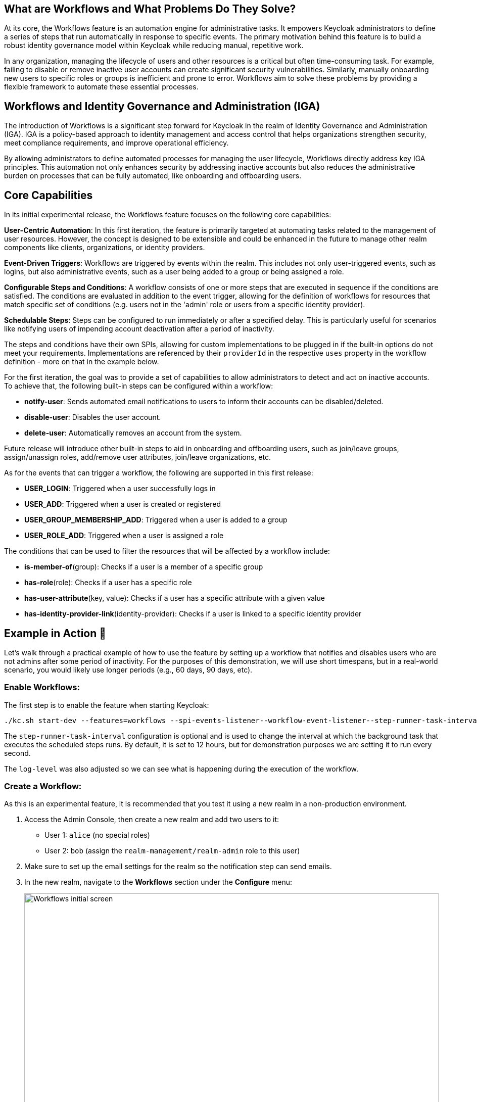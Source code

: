 :title: Automating Administrative Tasks with Workflows in Keycloak 26.4 (experimental)
:date: 2025-10-02
:publish: true
:author: Stefan Guilhen
:summary: Keycloak 26.4 introduces Workflows, an experimental feature that automates administrative tasks based on events, enhancing identity governance and reducing administrative costs.

== What are Workflows and What Problems Do They Solve?
At its core, the Workflows feature is an automation engine for administrative tasks. It empowers Keycloak administrators to define
a series of steps that run automatically in response to specific events. The primary motivation behind this feature is to build a
robust identity governance model within Keycloak while reducing manual, repetitive work.

In any organization, managing the lifecycle of users and other resources is a critical but often time-consuming task. For example,
failing to disable or remove inactive user accounts can create significant security vulnerabilities. Similarly, manually onboarding
new users to specific roles or groups is inefficient and prone to error. Workflows aim to solve these problems by providing a flexible
framework to automate these essential processes.

== Workflows and Identity Governance and Administration (IGA)
The introduction of Workflows is a significant step forward for Keycloak in the realm of Identity Governance and Administration (IGA).
IGA is a policy-based approach to identity management and access control that helps organizations strengthen security, meet compliance
requirements, and improve operational efficiency.

By allowing administrators to define automated processes for managing the user lifecycle, Workflows directly address key IGA principles.
This automation not only enhances security by addressing inactive accounts but also reduces the administrative burden on processes that
can be fully automated, like onboarding and offboarding users.

== Core Capabilities
In its initial experimental release, the Workflows feature focuses on the following core capabilities:

*User-Centric Automation*: In this first iteration, the feature is primarily targeted at automating tasks related to the management of user
resources. However, the concept is designed to be extensible and could be enhanced in the future to manage other realm components like clients,
organizations, or identity providers.

*Event-Driven Triggers*: Workflows are triggered by events within the realm. This includes not only user-triggered events, such as logins,
but also administrative events, such as a user being added to a group or being assigned a role.

*Configurable Steps and Conditions*: A workflow consists of one or more steps that are executed in sequence if the conditions are satisfied.
The conditions are evaluated in addition to the event trigger, allowing for the definition of workflows for resources that match
specific set of conditions (e.g. users not in the 'admin' role or users from a specific identity provider).

*Schedulable Steps*: Steps can be configured to run immediately or after a specified delay. This is particularly useful for scenarios
like notifying users of impending account deactivation after a period of inactivity.

The steps and conditions have their own SPIs, allowing for custom implementations to be plugged in if the built-in options do not meet your
requirements. Implementations are referenced by their `providerId` in the respective `uses` property in the workflow definition - more on that in the
example below.

For the first iteration, the goal was to provide a set of capabilities to allow administrators to detect and act on inactive accounts. To achieve
that, the following built-in steps can be configured within a workflow:

- *notify-user*: Sends automated email notifications to users to inform their accounts can be disabled/deleted.

- *disable-user*: Disables the user account.

- *delete-user*: Automatically removes an account from the system.

Future release will introduce other built-in steps to aid in onboarding and offboarding users, such as join/leave groups,
assign/unassign roles, add/remove user attributes, join/leave organizations, etc.

As for the events that can trigger a workflow, the following are supported in this first release:

- *USER_LOGIN*: Triggered when a user successfully logs in

- *USER_ADD*: Triggered when a user is created or registered

- *USER_GROUP_MEMBERSHIP_ADD*: Triggered when a user is added to a group

- *USER_ROLE_ADD*: Triggered when a user is assigned a role

The conditions that can be used to filter the resources that will be affected by a workflow include:

- *is-member-of*(group): Checks if a user is a member of a specific group

- *has-role*(role): Checks if a user has a specific role

- *has-user-attribute*(key, value): Checks if a user has a specific attribute with a given value

- *has-identity-provider-link*(identity-provider): Checks if a user is linked to a specific identity provider

== Example in Action 🚀
Let's walk through a practical example of how to use the feature by setting up a workflow that notifies and disables users who are not
admins after some period of inactivity. For the purposes of this demonstration, we will use short timespans, but in a real-world
scenario, you would likely use longer periods (e.g., 60 days, 90 days, etc).

=== Enable Workflows:

The first step is to enable the feature when starting Keycloak:

[source]
----
./kc.sh start-dev --features=workflows --spi-events-listener--workflow-event-listener--step-runner-task-interval=1000 --log-level="INFO,org.keycloak.models.workflow:DEBUG"
----

The `step-runner-task-interval` configuration is optional and is used to change the interval at which the background task that executes
the scheduled steps runs. By default, it is set to 12 hours, but for demonstration purposes we are setting it to run every second.

The `log-level` was also adjusted so we can see what is happening during the execution of the workflow.

=== Create a Workflow:

As this is an experimental feature, it is recommended that you test it using a new realm in a non-production environment.

. Access the Admin Console, then create a new realm and add two users to it:

- User 1: `alice` (no special roles)

- User 2: `bob` (assign the `realm-management/realm-admin` role to this user)

. Make sure to set up the email settings for the realm so the notification step can send emails.

. In the new realm, navigate to the *Workflows* section under the *Configure* menu:
+
--
++++
<div class="paragraph">
</style>
<img src="${blogImages}/workflows/initial-screen.png" alt="Workflows initial screen" style="width: 100%; height: 100%; object-fit: contain; object-position: 0 0">
</div>
++++
--

. Click on *Create Workflow* to define a new workflow. At this moment the UI is very simple and takes a `JSON` representation of the workflow as input.
+
--
++++
<div class="paragraph">
</style>
<img src="${blogImages}/workflows/create-workflow.png" alt="Creating a workflow" style="width: 100%; height: 100%; object-fit: contain; object-position: 0 0">
</div>
++++
--

. Paste the following `JSON` into the editor to create the test workflow:
+
[source,JSON]
----
{
  "name": "disable inactive users",
  "uses": "event-based-workflow",
  "on": "USER_LOGIN",
  "reset-on": "USER_LOGIN",
  "if": [
    {
      "uses":"expression",
      "with": {
        "expression": "!has-role(\"realm-management/realm-admin\")"
      }
    }
  ],
  "steps":[
    {
      "uses":"notify-user",
      "after": "30000",
      "with":{
        "custom_message": "Your account can be disabled due to inactivity!"
      }
    },
    {
      "uses":"disable-user",
      "after":"30000"
    }
  ]
}
----

. Click on *Save* to save the workflow.

Most of the workflow definition is self-explanatory, but it is worth highlighting a few points:

- The `reset-on` property is also set to `USER_LOGIN`, which means that if the user logs in again before the workflow completes, it will be reset and started over.
This is important when we track inactive users, as we want to reset the workflow if they become active again.
- As mentioned before, the `uses` property references the `providerId` of the step or condition implementation to be used.
- The condition is using an expression to check if the user does not have the `realm-admin` role. The expression can be used to
combine multiple conditions using the logical operators AND, OR, !(NOT) and parentheses. So it is possible to do something like
`!has-role("admin") AND has-user-attribute("department","engineering")`.
- The steps can have an `after` property that defines when the step should run. The value is always relative to the previous step,
so in the example above, the `disable-user` step will run 30 seconds after the `notify-user` step completes.
- Additional properties of steps can be specified in the `with` section. In the example above, we are customizing the notification email message.

=== Test the Workflow

Go to the account console (`+realms/{your-realm}/account+`) and log in as `alice`. You should see the following in the server logs:

[source]
----
2025-10-01 12:33:46,320 DEBUG [org.keycloak.models.workflow.WorkflowExecutionContext] (executor-thread-37) Started workflow 'disable inactive users' for resource 8bddd017-5e0d-493d-a8d5-a657721299e4 (execution id: ea42006c-b7e1-421a-b6dc-44ece45f4011)
2025-10-01 12:33:46,320 DEBUG [org.keycloak.models.workflow.WorkflowsManager] (executor-thread-37) Scheduling step notify-user to run in 30000 ms for resource 8bddd017-5e0d-493d-a8d5-a657721299e4 (execution id: ea42006c-b7e1-421a-b6dc-44ece45f4011)
----

This indicates the workflow was activated for alice when they logged in as they do not have the `realm-admin` role.

If you wait 30 seconds, the notification email should be sent, and you should see the following in the logs:

[source]
----
2025-10-01 12:34:16,425 DEBUG [org.keycloak.models.workflow.WorkflowsManager] (Timer-0) Running step notify-user on resource 8bddd017-5e0d-493d-a8d5-a657721299e4 (execution id: ea42006c-b7e1-421a-b6dc-44ece45f4011)
2025-10-01 12:34:16,433 DEBUG [org.keycloak.models.workflow.NotifyUserStepProvider] (Timer-0) Notification email sent to user alice (alice@keycloak.org)
2025-10-01 12:34:16,433 DEBUG [org.keycloak.models.workflow.WorkflowExecutionContext] (Timer-0) Step notify-user completed successfully (execution id: ea42006c-b7e1-421a-b6dc-44ece45f4011)
2025-10-01 12:34:16,433 DEBUG [org.keycloak.models.workflow.WorkflowsManager] (Timer-0) Scheduling step disable-user to run in 30000 ms for resource 8bddd017-5e0d-493d-a8d5-a657721299e4 (execution id: ea42006c-b7e1-421a-b6dc-44ece45f4011)
----

At this point, the notification step was executed, and the disable step was scheduled to run in another 30 seconds. To simulate `alice`
reacting to the e-mail, we will reload the account page to force a new login, which should reset the workflow as seen in the logs:

[source]
----
2025-10-01 12:34:46,997 DEBUG [org.keycloak.models.workflow.WorkflowExecutionContext] (executor-thread-39) Restarted workflow 'disable inactive users' for resource 8bddd017-5e0d-493d-a8d5-a657721299e4 (execution id: ea42006c-b7e1-421a-b6dc-44ece45f4011)
2025-10-01 12:34:46,997 DEBUG [org.keycloak.models.workflow.WorkflowsManager] (executor-thread-39) Scheduling step notify-user to run in 30000 ms for resource 8bddd017-5e0d-493d-a8d5-a657721299e4 (execution id: ea42006c-b7e1-421a-b6dc-44ece45f4011)
----

As can be seen, once `alice` became active again, the workflow was restarted, and the steps were rescheduled.

If we now wait for a whole minute, we should see the entire workflow executing:

[source]
----
2025-10-01 12:35:17,430 DEBUG [org.keycloak.models.workflow.WorkflowsManager] (Timer-0) Running step notify-user on resource 8bddd017-5e0d-493d-a8d5-a657721299e4 (execution id: ea42006c-b7e1-421a-b6dc-44ece45f4011)
2025-10-01 12:35:17,441 DEBUG [org.keycloak.models.workflow.WorkflowExecutionContext] (Timer-0) Step notify-user completed successfully (execution id: ea42006c-b7e1-421a-b6dc-44ece45f4011)
2025-10-01 12:35:17,442 DEBUG [org.keycloak.models.workflow.WorkflowsManager] (Timer-0) Scheduling step disable-user to run in 30000 ms for resource 8bddd017-5e0d-493d-a8d5-a657721299e4 (execution id: ea42006c-b7e1-421a-b6dc-44ece45f4011)
2025-10-01 12:35:48,435 DEBUG [org.keycloak.models.workflow.WorkflowsManager] (Timer-0) Running step disable-user on resource 8bddd017-5e0d-493d-a8d5-a657721299e4 (execution id: ea42006c-b7e1-421a-b6dc-44ece45f4011)
2025-10-01 12:35:48,436 DEBUG [org.keycloak.models.workflow.WorkflowExecutionContext] (Timer-0) Step disable-user completed successfully (execution id: ea42006c-b7e1-421a-b6dc-44ece45f4011)
2025-10-01 12:35:48,436 DEBUG [org.keycloak.models.workflow.WorkflowExecutionContext] (Timer-0) Workflow 'disable inactive users' completed for resource 8bddd017-5e0d-493d-a8d5-a657721299e4 (execution id: ea42006c-b7e1-421a-b6dc-44ece45f4011)
----

At this point, the workflow has completed, and `alice`'s account has been disabled.

Repeating the steps with user `bob` should show that the workflow is not activated for this user, as they have the `realm-admin` role.
So nothing should be printed in the logs when `bob` logs in.

== Roadmap and Future Features
The roadmap for the Workflows feature is to get it to supported status in Keycloak 26.5. It is under active development, so it is possible
that some details shown in this blog post change before it becomes supported. Among the planned improvements are:

- Additional built-in steps to cover more use cases, particularly around onboarding and offboarding users.
- Additional events that can trigger workflows, such as USER_UPDATED, USER_GROUP_MEMBERSHIP_REMOVE, USER_ROLE_REMOVE, USER_ORGANIZATION_ADD/REMOVE, etc.
- Support for workflow templates to simplify the creation of common workflows.
- Support for workflows in YAML format in addition to JSON.
- Allow admins to assign workflows to existing resources, not only have them triggered by events.
- Improvements to the UI.
- Quality of life improvements - e.g., ability to use `30d` or `12h` instead of the time in milliseconds, along with other simplifications
to the workflow definition.
- Allow better control over the background task that runs the scheduled steps, going beyond just the time interval and allowing
configuration of the exact time of day it runs, etc.

You can follow the progress of the feature on GitHub: https://github.com/keycloak/keycloak/issues/39888.

== Join the discussion and development

We highly encourage our users to try out the feature and provide feedback. We've opened a https://github.com/keycloak/keycloak/discussions/43171[dedicated discussion thread in Github],
so feel free to comment/discuss the features there or even in the Epic linked above. As usual, contributions and feedback are more than welcome!
Let's together make Keycloak even better with Workflows!